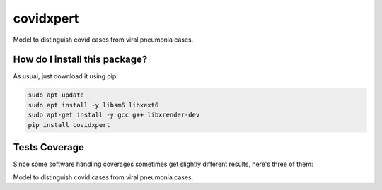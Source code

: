covidxpert
=========================================================================================
|travis| |sonar_quality| |sonar_maintainability| |codacy|
|code_climate_maintainability| |pip| |downloads|

Model to distinguish covid cases from viral pneumonia cases.

How do I install this package?
----------------------------------------------
As usual, just download it using pip:

.. code:: shell

    sudo apt update
    sudo apt install -y libsm6 libxext6
    sudo apt-get install -y gcc g++ libxrender-dev
    pip install covidxpert

Tests Coverage
----------------------------------------------
Since some software handling coverages sometimes
get slightly different results, here's three of them:

|coveralls| |sonar_coverage| |code_climate_coverage|

Model to distinguish covid cases from viral pneumonia cases.

.. |travis| image:: https://travis-ci.org/LucaCappelletti94/covidxpert.png
   :target: https://travis-ci.org/LucaCappelletti94/covidxpert
   :alt: Travis CI build

.. |sonar_quality| image:: https://sonarcloud.io/api/project_badges/measure?project=LucaCappelletti94_covidxpert&metric=alert_status
    :target: https://sonarcloud.io/dashboard/index/LucaCappelletti94_covidxpert
    :alt: SonarCloud Quality

.. |sonar_maintainability| image:: https://sonarcloud.io/api/project_badges/measure?project=LucaCappelletti94_covidxpert&metric=sqale_rating
    :target: https://sonarcloud.io/dashboard/index/LucaCappelletti94_covidxpert
    :alt: SonarCloud Maintainability

.. |sonar_coverage| image:: https://sonarcloud.io/api/project_badges/measure?project=LucaCappelletti94_covidxpert&metric=coverage
    :target: https://sonarcloud.io/dashboard/index/LucaCappelletti94_covidxpert
    :alt: SonarCloud Coverage

.. |coveralls| image:: https://coveralls.io/repos/github/LucaCappelletti94/covidxpert/badge.svg?branch=master
    :target: https://coveralls.io/github/LucaCappelletti94/covidxpert?branch=master
    :alt: Coveralls Coverage

.. |pip| image:: https://badge.fury.io/py/covidxpert.svg
    :target: https://badge.fury.io/py/covidxpert
    :alt: Pypi project

.. |downloads| image:: https://pepy.tech/badge/covidxpert
    :target: https://pepy.tech/project/covidxpert
    :alt: Pypi total project downloads

.. |codacy| image:: https://api.codacy.com/project/badge/Grade/a06342632e1a4e4b98f9a21edee318c3
    :target: https://www.codacy.com/manual/LucaCappelletti94/covidxpert?utm_source=github.com&amp;utm_medium=referral&amp;utm_content=LucaCappelletti94/covidxpert&amp;utm_campaign=Badge_Grade
    :alt: Codacy Maintainability

.. |code_climate_maintainability| image:: https://api.codeclimate.com/v1/badges/2aa9313bbb9b0dc489cf/maintainability
    :target: https://codeclimate.com/github/LucaCappelletti94/covidxpert/maintainability
    :alt: Maintainability

.. |code_climate_coverage| image:: https://api.codeclimate.com/v1/badges/2aa9313bbb9b0dc489cf/test_coverage
    :target: https://codeclimate.com/github/LucaCappelletti94/covidxpert/test_coverage
    :alt: Code Climate Coverage
